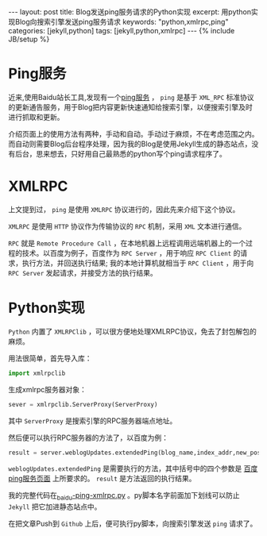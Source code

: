 #+BEGIN_HTML
---
layout: post
title: Blog发送ping服务请求的Python实现
excerpt: 用python实现Blog向搜索引擎发送ping服务请求
keywords: "python,xmlrpc,ping"
categories: [jekyll,python]
tags: [jekyll,python,xmlrpc]
---
{% include JB/setup %}
#+END_HTML

* Ping服务 
#+BEGIN_HTML
<!-- more-forword -->
#+END_HTML
近来,使用Baidu站长工具,发现有一个[[http://zhanzhang.baidu.com/tools/ping][ping服务]] ， ~ping~ 是基于 ~XML_RPC~ 标准协议的更新通告服务，用于Blog把内容更新快速通知给搜索引擎，以便搜索引擎及时进行抓取和更新。

介绍页面上的使用方法有两种，手动和自动。手动过于麻烦，不在考虑范围之内。而自动则需要Blog后台程序处理，因为我的Blog是使用Jekyll生成的静态站点，没有后台，思来想去，只好用自己最熟悉的python写个ping请求程序了。
#+BEGIN_HTML
<!-- more -->
#+END_HTML

* XMLRPC
上文提到过， ~ping~ 是使用 ~XMLRPC~ 协议进行的，因此先来介绍下这个协议。

 ~XMLRPC~ 是使用 ~HTTP~ 协议作为传输协议的 ~RPC~ 机制，采用 ~XML~ 文本进行通信。

 ~RPC~ 就是 ~Remote Procedure Call~ ，在本地机器上远程调用远端机器上的一个过程的技术。以百度为例子，百度作为 ~RPC Server~ ，用于响应 ~RPC Client~ 的请求，执行方法，并回送执行结果; 我的本地计算机就相当于 ~RPC Client~ ，用于向 ~RPC Server~ 发起请求，并接受方法的执行结果。

* Python实现
 ~Python~ 内置了 ~XMLRPClib~ ，可以很方便地处理XMLRPC协议，免去了封包解包的麻烦。

用法很简单，首先导入库：
#+begin_src python
import xmlrpclib
#+end_src

生成xmlrpc服务器对象：
#+begin_src python
sever = xmlrpclib.ServerProxy(ServerProxy)
#+end_src
其中 ~ServerProxy~ 是搜索引擎的RPC服务器端点地址。

然后便可以执行RPC服务器的方法了，以百度为例：
#+begin_src python
result = server.weblogUpdates.extendedPing(blog_name,index_addr,new_post_addr,rss_addr)
#+end_src
 ~weblogUpdates.extendedPing~ 是需要执行的方法，其中括号中的四个参数是 [[http://zhanzhang.baidu.com/tools/ping][百度ping服务页面]] 上所要求的。
 ~result~ 是方法返回的执行结果。

我的完整代码在[[https://github.com/Cheukyin/Cheukyin.github.io/blob/master/_baidu-ping-xmlrpc.py][_baidu-ping-xmlrpc.py]] 。py脚本名字前面加下划线可以防止 ~Jekyll~ 把它加进静态站点中。

在把文章Push到 ~Github~ 上后，便可执行py脚本，向搜索引擎发送 ~ping~ 请求了。


